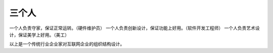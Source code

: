 .. url: http://www.adieu.me/blog/2007/05/three-people/
.. published_on: 2007-05-14 06:17:31

三个人
=========

一个人负责守家，保证正常运转。（硬件维护员）
一个人负责创新设计，保证功能上好用。（软件开发工程师）
一个人负责艺术设计，保证美学上好用。（美工）

以上是一个传统行业企业家对互联网企业的组织结构设计。